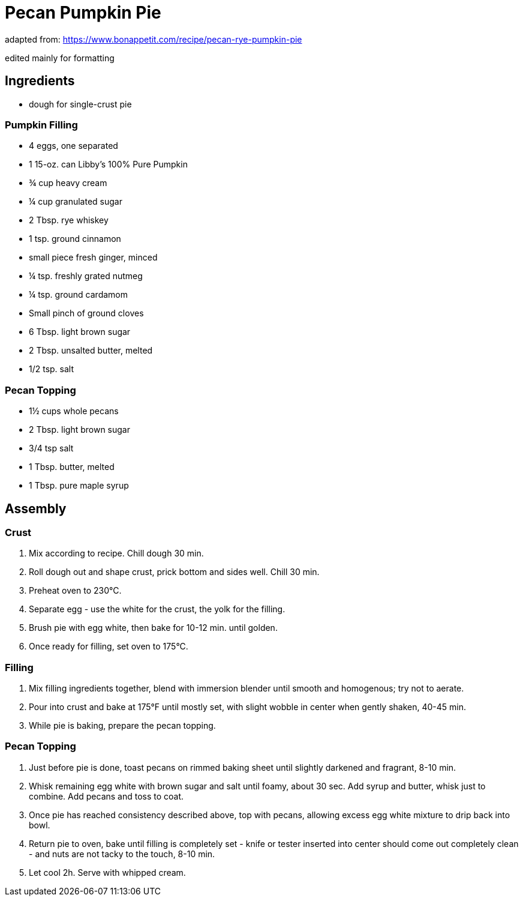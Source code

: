 = Pecan Pumpkin Pie 

adapted from: https://www.bonappetit.com/recipe/pecan-rye-pumpkin-pie 

edited mainly for formatting 

== Ingredients 

* dough for single-crust pie 

=== Pumpkin Filling

* 4 eggs, one separated 
* 1 15-oz. can Libby’s 100% Pure Pumpkin
* ¾ cup heavy cream 
* ¼ cup granulated sugar
* 2 Tbsp. rye whiskey
* 1 tsp. ground cinnamon
* small piece fresh ginger, minced
* ¼ tsp. freshly grated nutmeg
* ¼ tsp. ground cardamom
* Small pinch of ground cloves
* 6 Tbsp. light brown sugar
* 2 Tbsp. unsalted butter, melted 
* 1/2 tsp. salt

=== Pecan Topping 

* 1½ cups whole pecans 
* 2 Tbsp. light brown sugar 
* 3/4 tsp salt 
* 1 Tbsp. butter, melted 
* 1 Tbsp. pure maple syrup 

== Assembly 

=== Crust 

1. Mix according to recipe. Chill dough 30 min. 

2. Roll dough out and shape crust, prick bottom and sides well. Chill 30 min. 

3. Preheat oven to 230°C. 

4. Separate egg - use the white for the crust, the yolk for the filling. 

5. Brush pie with egg white, then bake for 10-12 min. until golden. 

6. Once ready for filling, set oven to 175°C. 

=== Filling 

1. Mix filling ingredients together, blend with immersion blender until smooth and homogenous; try not to aerate. 

2. Pour into crust and bake at 175°F until mostly set, with slight wobble in center when gently shaken, 40-45 min. 

3. While pie is baking, prepare the pecan topping. 

=== Pecan Topping 

1. Just before pie is done, toast pecans on rimmed baking sheet until slightly darkened and fragrant, 8-10 min. 

2. Whisk remaining egg white with brown sugar and salt until foamy, about 30 sec. Add syrup and butter, whisk just to combine. Add pecans and toss to coat. 

3. Once pie has reached consistency described above, top with pecans, allowing excess egg white mixture to drip back into bowl. 

4. Return pie to oven, bake until filling is completely set - knife or tester inserted into center should come out completely clean - and nuts are not tacky to the touch, 8-10 min. 

5. Let cool 2h. Serve with whipped cream. 
